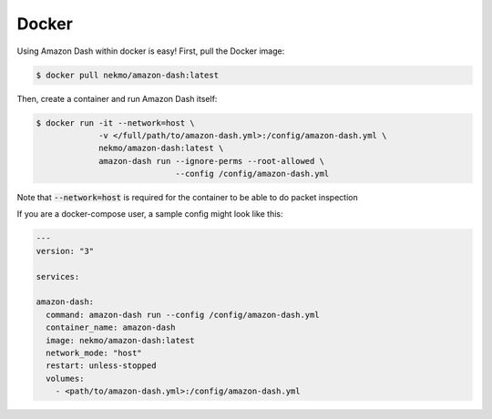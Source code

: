 .. highlight:: console

======
Docker
======
Using Amazon Dash within docker is easy! First, pull the Docker image:


.. code-block:: console

    $ docker pull nekmo/amazon-dash:latest


Then, create a container and run Amazon Dash itself:


.. code-block:: console

    $ docker run -it --network=host \
                 -v </full/path/to/amazon-dash.yml>:/config/amazon-dash.yml \
                 nekmo/amazon-dash:latest \
                 amazon-dash run --ignore-perms --root-allowed \
                                 --config /config/amazon-dash.yml


Note that :code:`--network=host` is required for the container to be able to
do packet inspection

If you are a docker-compose user, a sample config might look like this:


.. code-block:: yaml

    ---
    version: "3"

    services:

    amazon-dash:
      command: amazon-dash run --config /config/amazon-dash.yml
      container_name: amazon-dash
      image: nekmo/amazon-dash:latest
      network_mode: "host"
      restart: unless-stopped
      volumes:
        - <path/to/amazon-dash.yml>:/config/amazon-dash.yml
